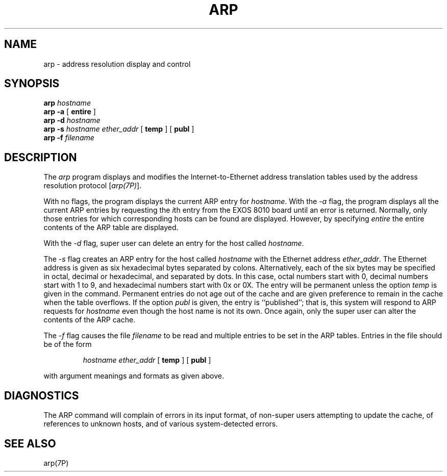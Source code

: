 .TH ARP 1 
.SH NAME
arp \- address resolution display and control
.SH SYNOPSIS
.B arp
\f2hostname\f1
.br
.B arp
.B \-a
[
.B entire
]
.br
.B arp
.B \-d
\f2hostname\f1
.br
.B arp
.B \-s
\f2hostname ether_addr\f1
[
.B temp
] [
.B publ
]
.br
.B arp
.B \-f
\f2filename\f1
.SH DESCRIPTION
The \f2arp\f1 program displays and modifies the Internet-to-Ethernet 
address translation tables used by the address resolution protocol 
[\f2arp(7P)\f1].
.LP
With no flags, the program displays the current ARP entry for
\f2hostname\f1.
With the \f2\-a\f1
flag, the program displays all the current ARP entries by requesting
the \f2i\f1th entry from the EXOS 8010 board until an error is returned.
Normally, only those entries for which corresponding hosts can be found
are displayed.
However, by specifying \f2entire\f1
the entire contents of the ARP table are displayed.
.LP
With the \f2\-d\f1 flag, super user can delete an entry for the host 
called \f2hostname\f1.
.LP
The \f2\-s\f1 flag creates an ARP entry for the host called
\f2hostname\f1 with the Ethernet address \f2ether_addr\f1.
The Ethernet address is given as six hexadecimal bytes separated by 
colons.
Alternatively, each of the six bytes may be specified in
octal, decimal or hexadecimal, and separated by dots.
In this case, octal numbers start with 0, 
decimal numbers start with 1 to 9, 
and hexadecimal numbers start with 0x or 0X.
The entry will be permanent unless the option \f2temp\f1
is given in the command. 
Permanent entries do not age out of the cache and 
are given preference to remain in the cache when the table overflows.
If the option \f2publ\f1 is given, the entry is ``published''; 
that is, this system will respond to ARP requests for \f2hostname\f1
even though the host name is not its own.
Once again, only the super user can alter the contents of the ARP cache.
.LP
The \f2\-f\f1 flag causes the file \f2filename\f1
to be read and multiple entries to be set in the ARP tables.  Entries
in the file should be of the form
.IP
\f2hostname ether_addr\f1
[
.B temp
] [
.B publ
]
.LP
with argument meanings and formats as given above.
.SH "DIAGNOSTICS"
.LP
The ARP command will complain of errors in its input format,
of non-super users attempting to update the cache,
of references to unknown hosts, and of various system-detected errors.
.SH "SEE ALSO"
arp(7P)
